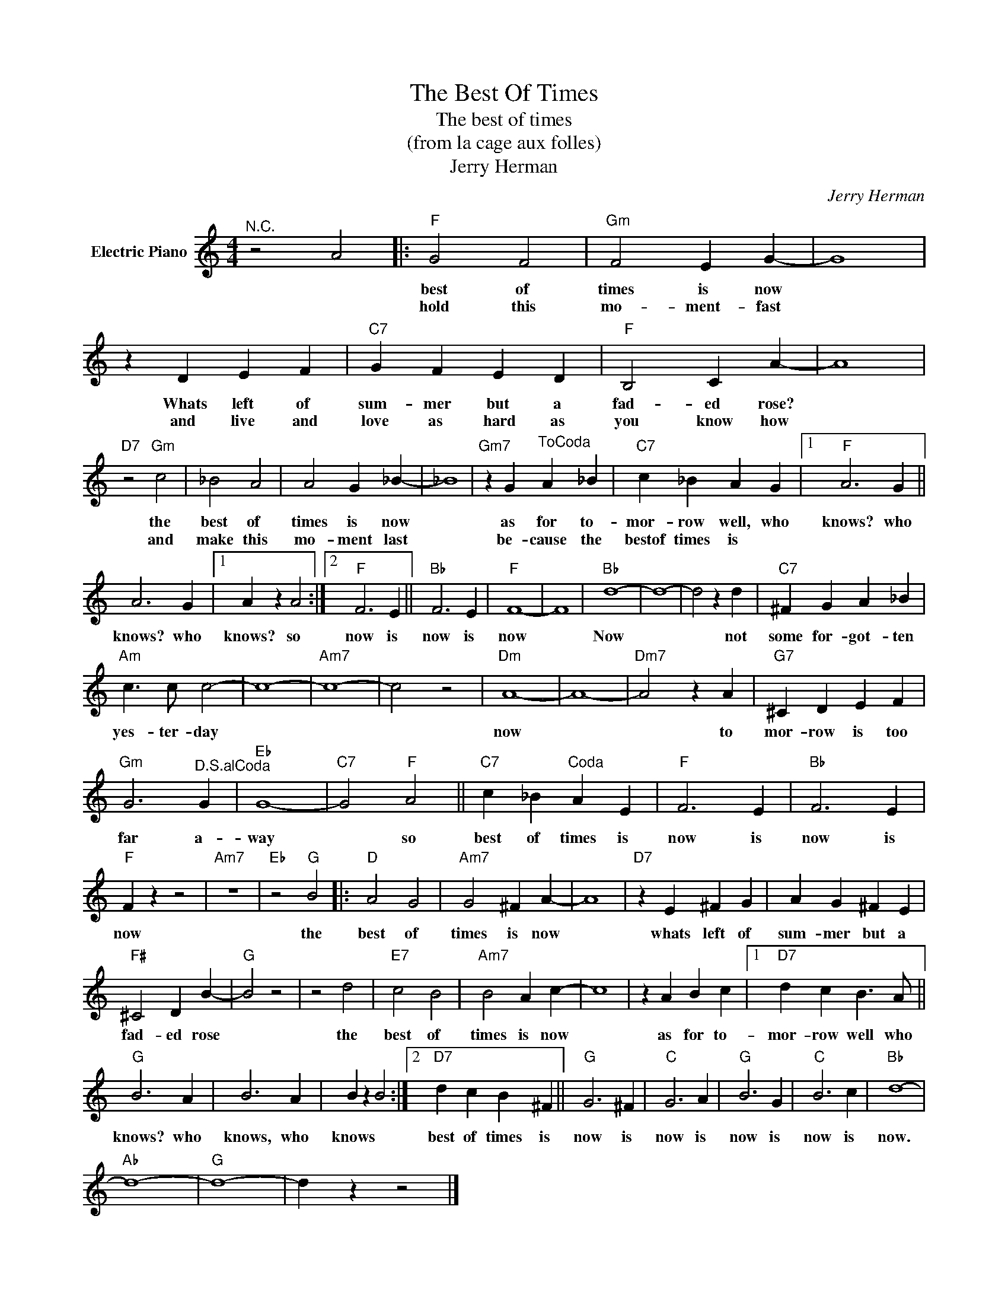 X:1
T:The Best Of Times
T:The best of times
T:(from la cage aux folles)
T:Jerry Herman
C:Jerry Herman
Z:All Rights Reserved
L:1/4
M:4/4
K:C
V:1 treble nm="Electric Piano"
%%MIDI program 4
V:1
"^N.C." z2 A2 |:"F" G2 F2 |"Gm" F2 E G- | G4 | z D E F |"C7" G F E D |"F" B,2 C A- | A4 | %8
w: |best of|times is now||Whats left of|sum- mer but a|fad- ed rose?||
w: |hold this|mo- ment- fast||and live and|love as hard as|you know how||
"D7" z2"Gm" c2 | _B2 A2 | A2 G _B- | _B4 |"Gm7" z G"^ToCoda" A _B |"C7" c _B A G |1"F" A3 G || %15
w: the|best of|times is now||as for to-|mor- row well, who|knows? who|
w: and|make this|mo- ment last||be- cause the|bestof times is *||
 A3 G |1 A z A2 :|2"F" F3 E ||"Bb" F3 E |"F" F4- | F4 |"Bb" d4- | d4- | d2 z d |"C7" ^F G A _B | %25
w: knows? who|knows? so|now is|now is|now||Now||* not|some for- got- ten|
w: ||||||||||
"Am" c3/2 c/ c2- | c4- |"Am7" c4- | c2 z2 |"Dm" A4- | A4- |"Dm7" A2 z A |"G7" ^C D E F | %33
w: yes- ter- day||||now||* to|mor- row is too|
w: ||||||||
"Gm" G3"^D.S.alCoda" G |"Eb" G4- |"C7" G2"F" A2 ||"C7" c _B"^Coda" A E |"F" F3 E |"Bb" F3 E | %39
w: far a-|way|* so|best of times is|now is|now is|
w: ||||||
"F" F z z2 |"Am7" z4 |"Eb" z2"G" B2 |:"D" A2 G2 |"Am7" G2 ^F A- | A4 |"D7" z E ^F G | A G ^F E | %47
w: now||the|best of|times is now||whats left of|sum- mer but a|
w: ||||||||
"F#" ^C2 D B- |"G" B2 z2 | z2 d2 |"E7" c2 B2 |"Am7" B2 A c- | c4 | z A B c |1"D7" d c B3/2 A/ || %55
w: fad- ed rose||the|best of|times is now||as for to-|mor- row well who|
w: ||||||||
"G" B3 A | B3 A | B z B2 :|2"D7" d c B ^F ||"G" G3 ^F |"C" G3 A |"G" B3 G |"C" B3 c |"Bb" d4- | %64
w: knows? who|knows, who|knows *|best of times is|now is|now is|now is|now is|now.|
w: |||||||||
"Ab" d4- |"G" d4- | d z z2 |] %67
w: |||
w: |||

